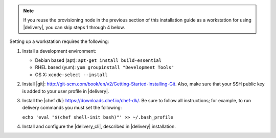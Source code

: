 .. The contents of this file may be included in multiple topics (using the includes directive).
.. The contents of this file should be modified in a way that preserves its ability to appear in multiple topics.

.. note:: If you reuse the provisioning node in the previous section of this installation guide as a workstation for using |delivery|, you can skip steps 1 through 4 below.

Setting up a workstation requires the following:

#. Install a development environment:

   * Debian based (apt): ``apt-get install build-essential``
   * RHEL based (yum): ``yum groupinstall "Development Tools"``
   * OS X: ``xcode-select --install``

#. Install |git|: http://git-scm.com/book/en/v2/Getting-Started-Installing-Git. Also, make sure that your SSH public key is added to your user profile in |delivery|.
#. Install the |chef dk|: https://downloads.chef.io/chef-dk/. Be sure to follow all instructions; for example, to run delivery commands you must set the following:

   ``echo 'eval "$(chef shell-init bash)"' >> ~/.bash_profile``

#. Install and configure the |delivery_cli|, described in |delivery| installation.
